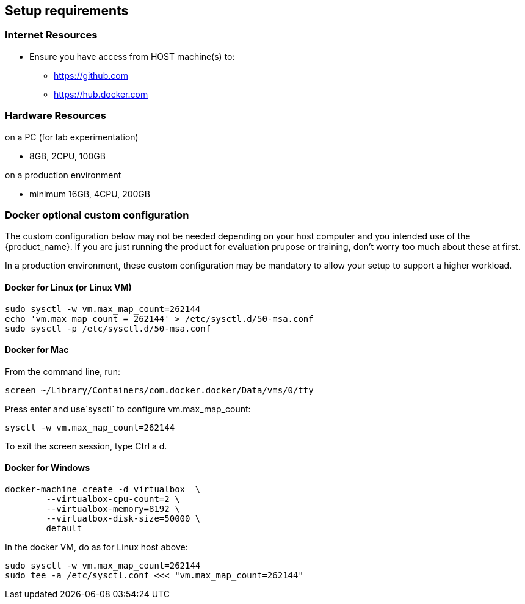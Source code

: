 == Setup requirements

=== Internet Resources
 * Ensure you have access from HOST machine(s) to:
 ** https://github.com
 ** https://hub.docker.com

=== Hardware Resources

.on a PC (for lab experimentation)
- 8GB, 2CPU, 100GB

.on a production environment 
- minimum 16GB, 4CPU, 200GB

=== Docker optional custom configuration

The custom configuration below may not be needed depending on your host computer and you intended use of the {product_name}. If you are just running the product for evaluation prupose or training, don't worry too much about these at first.

In a production environment, these custom configuration may be mandatory to allow your setup to support a higher workload.

////
=== Support for IPv6

Follow this guide to enable IPv6 on your docker engine: link:https://docs.docker.com/config/daemon/ipv6/[Enable IPv6 support]

You can also use the Docker console to configure IPv6.

image:./images/docker_setting.png[]
////

==== Docker for Linux (or Linux VM)

----
sudo sysctl -w vm.max_map_count=262144
echo 'vm.max_map_count = 262144' > /etc/sysctl.d/50-msa.conf
sudo sysctl -p /etc/sysctl.d/50-msa.conf
----

==== Docker for Mac

From the command line, run:
----
screen ~/Library/Containers/com.docker.docker/Data/vms/0/tty
----	
Press enter and use`sysctl` to configure vm.max_map_count:
----
sysctl -w vm.max_map_count=262144
----	
To exit the screen session, type Ctrl a d.

==== Docker for Windows

----
docker-machine create -d virtualbox  \
	--virtualbox-cpu-count=2 \
	--virtualbox-memory=8192 \
	--virtualbox-disk-size=50000 \
	default
----

In the docker VM, do as for Linux host above:
----
sudo sysctl -w vm.max_map_count=262144
sudo tee -a /etc/sysctl.conf <<< "vm.max_map_count=262144"
----
